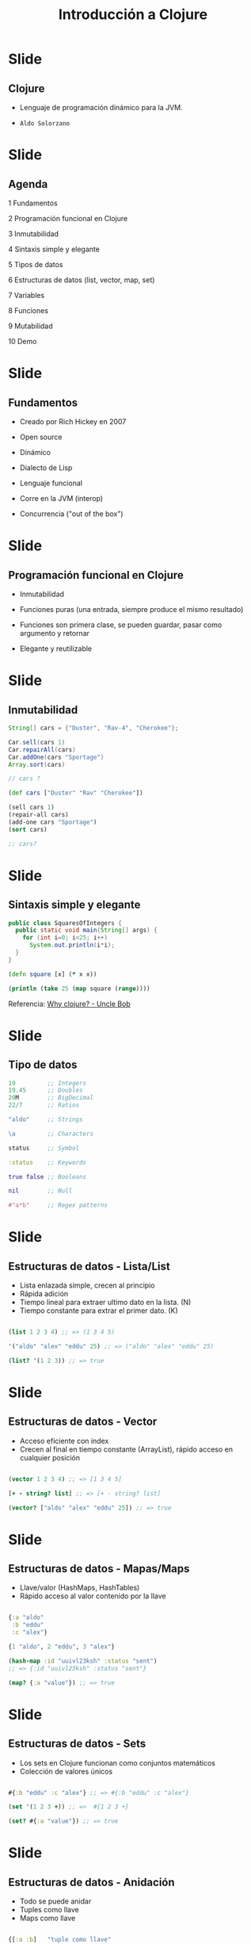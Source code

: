 #+TITLE: Introducción a Clojure

* Slide
** Clojure

[[file:images/clojure.png]]

- Lenguaje de programación dinámico para la JVM.

- ~Aldo Solorzano~

* Slide
**  Agenda

1 Fundamentos

2 Programación funcional en Clojure

3 Inmutabilidad

4 Sintaxis simple y elegante

5 Tipos de datos

6 Estructuras de datos (list, vector, map, set)

7 Variables

8 Funciones

9 Mutabilidad

10 Demo

* Slide
**  Fundamentos

- Creado por Rich Hickey en 2007

- Open source

- Dinámico

- Dialecto de Lisp

- Lenguaje funcional

- Corre en la JVM (interop)

- Concurrencia ("out of the box")

* Slide
** Programación funcional en Clojure

- Inmutabilidad

- Funciones puras (una entrada, siempre produce el mismo resultado)

- Funciones son primera clase, se pueden guardar, pasar como argumento y retornar

- Elegante y reutilizable

* Slide
** Inmutabilidad

#+BEGIN_SRC java
  String[] cars = {"Duster", "Rav-4", "Cherokee"};

  Car.sell(cars 1)
  Car.repairAll(cars)
  Car.addOne(cars "Sportage")
  Array.sort(cars)

  // cars ?

#+END_SRC

#+BEGIN_SRC clojure
  (def cars ["Duster" "Rav" "Cherokee"])

  (sell cars 1)
  (repair-all cars)
  (add-one cars "Sportage")
  (sort cars)

  ;; cars?

#+END_SRC

* Slide
** Sintaxis simple y elegante

#+BEGIN_SRC java
public class SquaresOfIntegers {
  public static void main(String[] args) {
    for (int i=0; i<25; i++)
      System.out.println(i*i);
  }
}

#+END_SRC

#+BEGIN_SRC clojure
(defn square [x] (* x x))

(println (take 25 (map square (range))))

#+END_SRC

Referencia: [[http://blog.cleancoder.com/uncle-bob/2019/08/22/WhyClojure.html][Why clojure? - Uncle Bob]]

* Slide
** Tipo de datos
#+BEGIN_SRC clojure
  19         ;; Integers
  19.45      ;; Doubles
  20M        ;; BigDecimal
  22/7       ;; Ratios

  "aldo"     ;; Strings

  \a         ;; Characters

  status     ;; Symbol

  :status    ;; Keywords

  true false ;; Booleans

  nil        ;; Null

  #"a*b"     ;; Regex patterns
#+END_SRC

* Slide
** Estructuras de datos - Lista/List

- Lista enlazada simple, crecen al principio
- Rápida adición
- Tiempo lineal para extraer ultimo dato en la lista. (N)
- Tiempo constante para extrar el primer dato. (K)

#+BEGIN_SRC clojure

(list 1 2 3 4) ;; => (1 3 4 5)

'("aldo" "alex" "eddu" 25) ;; => ("aldo" "alex" "eddu" 25)

(list? '(1 2 3)) ;; => true

#+END_SRC

* Slide
** Estructuras de datos - Vector

- Acceso eficiente con index
- Crecen al final en tiempo constante (ArrayList), rápido acceso en cualquier posición

#+BEGIN_SRC clojure

(vector 1 2 3 4) ;; => [1 3 4 5]

[+ - string? list] ;; => [+ - string? list]

(vector? ["aldo" "alex" "eddu" 25]) ;; => true

#+END_SRC

* Slide
** Estructuras de datos - Mapas/Maps

- Llave/valor (HashMaps, HashTables)
- Rápido acceso al valor contenido por la llave

#+BEGIN_SRC clojure

{:a "aldo"
 :b "eddu"
 :c "alex"}

{1 "aldo", 2 "eddu", 3 "alex"}

(hash-map :id "uuivl23ksh" :status "sent")
;; => {:id "uuivl23ksh" :status "sent"}

(map? {:a "value"}) ;; => true

#+END_SRC

* Slide
** Estructuras de datos - Sets

- Los sets en Clojure funcionan como conjuntos matemáticos
- Colección de valores únicos

#+BEGIN_SRC clojure

#{:b "eddu" :c "alex"} ;; => #{:b "eddu" :c "alex"}

(set '(1 2 3 +)) ;; =>  #{1 2 3 +}

(set? #{:a "value"}) ;; => true

#+END_SRC

* Slide
** Estructuras de datos - Anidación

- Todo se puede anidar
- Tuples como llave
- Maps como llave

#+BEGIN_SRC clojure

{[:a :b]   "tuple como llave"
 :some-key {:person {:name "aldo"
                     :last-name "solorzano"}}

[{:a 1 :b 2} "hola"
 12          (list 12 34 "aldo")]

#+END_SRC

* Slide
** Variables

#+BEGIN_SRC clojure

;op  name          value
(def best-language "clojure")

(def names ["aldo" "eddu" "alex"])

#+END_SRC

* Slide
** Funciones

#+BEGIN_SRC clojure

;op params body
(fn [x y] (str x y))

(def to-string (fn [x y] (str x y)))

;op   name     params  body
(defn to-string [x y] (str x y))

#+END_SRC

* Slide
** Mutabilidad en clojure

- La norma en Clojure, ~todo es inmutable~

- Clojure provee estructuras de datos mutables, para situaciones específicas

- Atoms, refs, agents, var

- Para actualizar, se pasa una *función* que se aplica al valor contenido en el momento

#+BEGIN_SRC clojure

(def counter (atom 0))

(swap! counter inc) ;; => 1

(swap! counter inc) ;; => 2

#+END_SRC

* Slide
** Gracias!

[[file:images/clojure.png]]

¿Preguntas?

 Presentación - [[https://github.com/aldosolorzano/clojure-intro-talk][Introducción a Clojure]]

 Github - [[https://github.com/aldosolorzano][aldosolorzano]]
